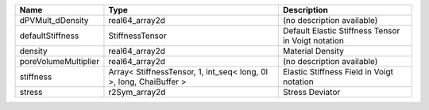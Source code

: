 

==================== ================================================================== ================================================== 
Name                 Type                                                               Description                                        
==================== ================================================================== ================================================== 
dPVMult_dDensity     real64_array2d                                                     (no description available)                         
defaultStiffness     StiffnessTensor                                                    Default Elastic Stiffness Tensor in Voigt notation 
density              real64_array2d                                                     Material Density                                   
poreVolumeMultiplier real64_array2d                                                     (no description available)                         
stiffness            Array< StiffnessTensor, 1, int_seq< long, 0l >, long, ChaiBuffer > Elastic Stiffness Field in Voigt notation          
stress               r2Sym_array2d                                                      Stress Deviator                                    
==================== ================================================================== ================================================== 


